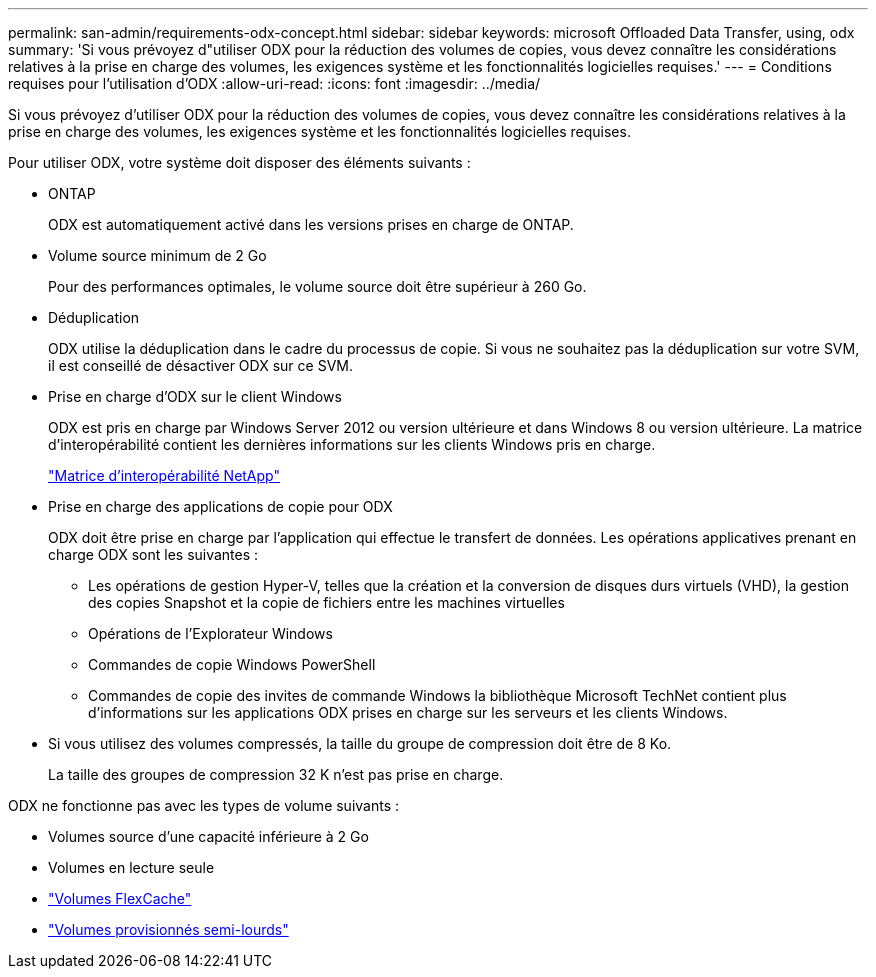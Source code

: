 ---
permalink: san-admin/requirements-odx-concept.html 
sidebar: sidebar 
keywords: microsoft Offloaded Data Transfer, using, odx 
summary: 'Si vous prévoyez d"utiliser ODX pour la réduction des volumes de copies, vous devez connaître les considérations relatives à la prise en charge des volumes, les exigences système et les fonctionnalités logicielles requises.' 
---
= Conditions requises pour l'utilisation d'ODX
:allow-uri-read: 
:icons: font
:imagesdir: ../media/


[role="lead"]
Si vous prévoyez d'utiliser ODX pour la réduction des volumes de copies, vous devez connaître les considérations relatives à la prise en charge des volumes, les exigences système et les fonctionnalités logicielles requises.

Pour utiliser ODX, votre système doit disposer des éléments suivants :

* ONTAP
+
ODX est automatiquement activé dans les versions prises en charge de ONTAP.

* Volume source minimum de 2 Go
+
Pour des performances optimales, le volume source doit être supérieur à 260 Go.

* Déduplication
+
ODX utilise la déduplication dans le cadre du processus de copie. Si vous ne souhaitez pas la déduplication sur votre SVM, il est conseillé de désactiver ODX sur ce SVM.

* Prise en charge d'ODX sur le client Windows
+
ODX est pris en charge par Windows Server 2012 ou version ultérieure et dans Windows 8 ou version ultérieure. La matrice d'interopérabilité contient les dernières informations sur les clients Windows pris en charge.

+
https://mysupport.netapp.com/matrix["Matrice d'interopérabilité NetApp"^]

* Prise en charge des applications de copie pour ODX
+
ODX doit être prise en charge par l'application qui effectue le transfert de données. Les opérations applicatives prenant en charge ODX sont les suivantes :

+
** Les opérations de gestion Hyper-V, telles que la création et la conversion de disques durs virtuels (VHD), la gestion des copies Snapshot et la copie de fichiers entre les machines virtuelles
** Opérations de l'Explorateur Windows
** Commandes de copie Windows PowerShell
** Commandes de copie des invites de commande Windows la bibliothèque Microsoft TechNet contient plus d'informations sur les applications ODX prises en charge sur les serveurs et les clients Windows.


* Si vous utilisez des volumes compressés, la taille du groupe de compression doit être de 8 Ko.
+
La taille des groupes de compression 32 K n'est pas prise en charge.



ODX ne fonctionne pas avec les types de volume suivants :

* Volumes source d'une capacité inférieure à 2 Go
* Volumes en lecture seule
* link:../flexcache/supported-unsupported-features-concept.html["Volumes FlexCache"]
* link:../san-admin/san-volumes-concept.html#semi-thick-provisioning-for-volumes["Volumes provisionnés semi-lourds"]

